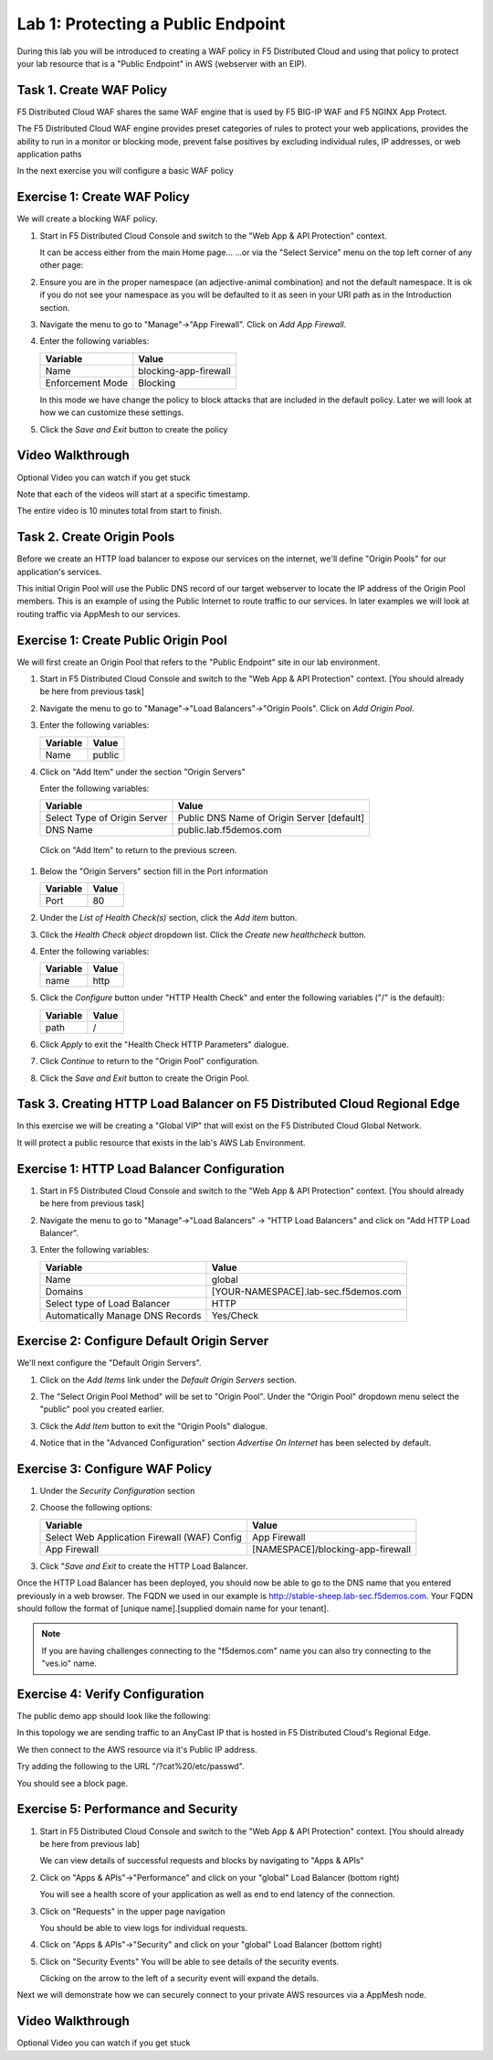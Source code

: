 Lab 1: Protecting a Public Endpoint
===================================

During this lab you will be introduced to creating a WAF policy in F5 Distributed Cloud
and using that policy to protect your lab resource that is a "Public Endpoint"
in AWS (webserver with an EIP).

Task 1. Create WAF Policy
~~~~~~~~~~~~~~~~~~~~~~~~~

F5 Distributed Cloud WAF shares the same WAF engine that is used by F5 BIG-IP WAF and F5 NGINX App Protect.

The F5 Distributed Cloud WAF engine provides preset categories of rules to protect your web 
applications, provides the ability to run in a monitor or blocking mode, prevent 
false positives by excluding individual rules, IP addresses, or web application paths

In the next exercise you will configure a basic WAF policy 

Exercise 1: Create WAF Policy
~~~~~~~~~~~~~~~~~~~~~~~~~~~~~

We will create a blocking WAF policy.

#. Start in F5 Distributed Cloud Console and switch to the "Web App & API Protection" context. 

   It can be access either from the main Home page... 
   |app-context|
   ...or via the "Select Service" menu on the top left corner of any other page:

   |select-service|
#. Ensure you are in the proper namespace (an adjective-animal combination) and not the default namespace. It is ok if you do not see your namespace as you will be defaulted to it as seen in your URI path as in the Introduction section.

   |namespace-selection|
#. Navigate the menu to go to "Manage"->"App Firewall". Click on *Add App Firewall*.


#. Enter the following variables:

   ================================= ============================================
   Variable                          Value
   ================================= ============================================
   Name                              blocking-app-firewall
   Enforcement Mode                  Blocking
   ================================= ============================================

   In this mode we have change the policy to block attacks that are included in 
   the default policy.  Later we will look at how we can customize these settings.

   .. image:: _static/blocking-app-firewall-policy.png

#. Click the *Save and Exit* button to create the policy

Video Walkthrough 
~~~~~~~~~~~~~~~~~
Optional Video you can watch if you get stuck

Note that each of the videos will start at a specific timestamp.  

The entire video is 10 minutes total from start to finish.

.. raw:: html
   
   <iframe width="560" height="315" src="https://www.youtube.com/embed/s-BHH0Qayfc?start=41" title="YouTube video player" frameborder="0" allow="accelerometer; autoplay; clipboard-write; encrypted-media; gyroscope; picture-in-picture" allowfullscreen></iframe>

Task 2. Create Origin Pools
~~~~~~~~~~~~~~~~~~~~~~~~~~~

Before we create an HTTP load balancer to expose our services on the internet, 
we'll define "Origin Pools" for our application's services.

This initial Origin Pool will use the Public DNS record of our target webserver 
to locate the IP address of the Origin Pool members.  This is an example of using 
the Public Internet to route traffic to our services.  In later examples we will 
look at routing traffic via AppMesh to our services.

Exercise 1: Create Public Origin Pool
~~~~~~~~~~~~~~~~~~~~~~~~~~~~~~~~~~~~~
We will first create an Origin Pool that refers to the "Public Endpoint" site in our lab environment.

#. Start in F5 Distributed Cloud Console and switch to the "Web App & API Protection" context. [You should already be here from previous task]

#. Navigate the menu to go to "Manage"->"Load Balancers"->"Origin Pools". Click on *Add Origin Pool*.

#. Enter the following variables:

   ================================= =====
   Variable                          Value
   ================================= =====
   Name                              public
   ================================= =====

#. Click on "Add Item" under the section "Origin Servers"

   Enter the following variables: 

   ================================= =====
   Variable                          Value
   ================================= =====
   Select Type of Origin Server      Public DNS Name of Origin Server [default]
   DNS Name                          public.lab.f5demos.com
   ================================= =====
    
  |op-pool-basic|

  Click on "Add Item" to return to the previous screen.

#. Below the "Origin Servers" section fill in the Port information

   ================================= =====
   Variable                          Value
   ================================= =====
   Port                              80
   ================================= =====


#. Under the *List of Health Check(s)* section, click the *Add item* button.

#. Click the *Health Check object* dropdown list. Click the *Create new healthcheck* button.

#. Enter the following variables:

   ========= =====
   Variable  Value
   ========= =====
   name      http
   ========= =====

#. Click the *Configure* button under "HTTP Health Check" and enter the following variables ("/" is the default):

   ========= =====
   Variable  Value
   ========= =====
   path      /
   ========= =====

#. Click *Apply* to exit the "Health Check HTTP Parameters" dialogue.
#. Click *Continue* to return to the "Origin Pool" configuration.
#. Click the *Save and Exit* button to create the Origin Pool.

Task 3. Creating HTTP Load Balancer on F5 Distributed Cloud Regional Edge
~~~~~~~~~~~~~~~~~~~~~~~~~~~~~~~~~~~~~~~~~~~~~~~~~~~~~~~~~~~~~~~~~~~~~~~~~~~~~

In this exercise we will be creating a "Global VIP" that will exist on the F5 Distributed Cloud Global Network.

It will protect a public resource that exists in the lab's AWS Lab Environment.

.. image:: _static/testdrive-volterra-waf-global-vip.png

Exercise 1: HTTP Load Balancer Configuration
~~~~~~~~~~~~~~~~~~~~~~~~~~~~~~~~~~~~~~~~~~~~

#. Start in F5 Distributed Cloud Console and switch to the "Web App & API Protection" context. [You should already be here from previous task]

#. Navigate the menu to go to "Manage"->"Load Balancers" -> "HTTP Load Balancers" and click on "Add HTTP Load Balancer".

#. Enter the following variables:

   ================================= =====
   Variable                          Value
   ================================= =====
   Name                              global
   Domains                           [YOUR-NAMESPACE].lab-sec.f5demos.com
   Select type of Load Balancer      HTTP
   Automatically Manage DNS Records  Yes/Check 
   ================================= =====

   |lb-basic|

Exercise 2: Configure Default Origin Server
~~~~~~~~~~~~~~~~~~~~~~~~~~~~~~~~~~~~~~~~~~~
We'll next configure the "Default Origin Servers". 
    
#. Click on the *Add Items* link under the *Default Origin Servers* section.

#. The "Select Origin Pool Method" will be set to "Origin Pool". Under the "Origin Pool" dropdown menu select the "public" pool you created earlier.

   .. image:: _static/lb-pool-public.png
 
#. Click the *Add Item* button to exit the "Origin Pools" dialogue.

#. Notice that in the "Advanced Configuration" section *Advertise On Internet* has been selected by default.

Exercise 3: Configure WAF Policy
~~~~~~~~~~~~~~~~~~~~~~~~~~~~~~~~

#. Under the *Security Configuration* section 

#. Choose the following options:

   ============================================= =====================
   Variable                                      Value
   ============================================= =====================
   Select Web Application Firewall (WAF) Config  App Firewall
   App Firewall                                  [NAMESPACE]/blocking-app-firewall
   ============================================= =====================

#. Click "*Save and Exit* to create the HTTP Load Balancer.

Once the HTTP Load Balancer has been deployed, you should now be able to go to the DNS name that you entered 
previously in a web browser.  The FQDN we used in our example is http://stable-sheep.lab-sec.f5demos.com.  
Your FQDN should follow the format of [unique name].[supplied domain name for your tenant].

.. note:: If you are having challenges connecting to the "f5demos.com" name you can also try connecting to the "ves.io" name.

Exercise 4: Verify Configuration
~~~~~~~~~~~~~~~~~~~~~~~~~~~~~~~~

The public demo app should look like the following:

.. image:: _static/screenshot-global-vip-public.png
   :width: 50%

In this topology we are sending traffic to an AnyCast IP that is hosted in F5 Distributed Cloud's Regional Edge.

We then connect to the AWS resource via it's Public IP address.  

Try adding the following to the URL "/?cat%20/etc/passwd".

You should see a block page.

.. image:: _static/screenshot-global-vip-public-cat-etc-passwd.png

Exercise 5: Performance and Security 
~~~~~~~~~~~~~~~~~~~~~~~~~~~~~~~~~~~~

#. Start in F5 Distributed Cloud Console and switch to the "Web App & API Protection" context. [You should already be here from previous lab]

   We can view details of successful requests and blocks by navigating to "Apps & APIs"

#. Click on "Apps & APIs"->"Performance" and click on your "global" Load Balancer (bottom right)

   .. image:: _static/performance-overview.png
      :width: 50%

   You will see a  health score of your application as well as end to end latency of the connection.

   .. image:: _static/screenshot-global-vip-performance-dashboard.png
      :width: 50%

#. Click on "Requests" in the upper page navigation

   You should be able to view logs for individual requests.

   .. image:: _static/screenshot-global-vip-public-requests.png
      :width: 50%

#. Click on "Apps & APIs"->"Security" and click on your "global" Load Balancer (bottom right)
#. Click on "Security Events"
   You will be able to see details of the security events.

   .. image:: _static/screenshot-global-vip-public-security-events.png

   Clicking on the arrow to the left of a security event will expand the details.

   .. image:: _static/screenshot-global-vip-public-security-events-details.png
      :width: 50%


Next we will demonstrate how we 
can securely connect to your private AWS resources via a AppMesh node.

Video Walkthrough 
~~~~~~~~~~~~~~~~~
Optional Video you can watch if you get stuck

.. raw:: html
   <iframe width="560" height="315" src="https://www.youtube.com/embed/s-BHH0Qayfc?start=108" title="YouTube video player" frameborder="0" allow="accelerometer; autoplay; clipboard-write; encrypted-media; gyroscope; picture-in-picture" allowfullscreen></iframe>

.. |app-context| image:: _static/app-context.png
.. |select-service| image:: _static/select-service.png
.. |namespace-selection| image:: _static/namespace-selection.png
.. |op-pool-basic| image:: _static/op-pool-basic.png
.. |lb-basic| image:: _static/lb-basic.png

.. |origin_pools_menu| image:: _static/origin_pools_menu.png
.. |origin_pools_add| image:: _static/origin_pools_add.png
.. |origin_pools_config| image:: _static/origin_pools_config.png
.. |origin_pools_config_api| image:: _static/origin_pools_config_api.png
.. |origin_pools_config_mongodb| image:: _static/origin_pools_config_mongodb.png
.. |origin_pools_show_child_objects| image:: _static/origin_pools_show_child_objects.png
.. |origin_pools_show_child_objects_status| image:: _static/origin_pools_show_child_objects_status.png
.. |http_lb_origin_pool_health_check| image:: _static/http_lb_origin_pool_health_check.png
.. |http_lb_origin_pool_health_check2| image:: _static/http_lb_origin_pool_health_check2.png
.. |op-add-pool| image:: _static/op-add-pool.png
.. |op-api-pool| image:: _static/op-api-pool.png
.. |op-spa-check| image:: _static/op-spa-check.png
.. |op-tshoot| image:: _static/op-tshoot.png
